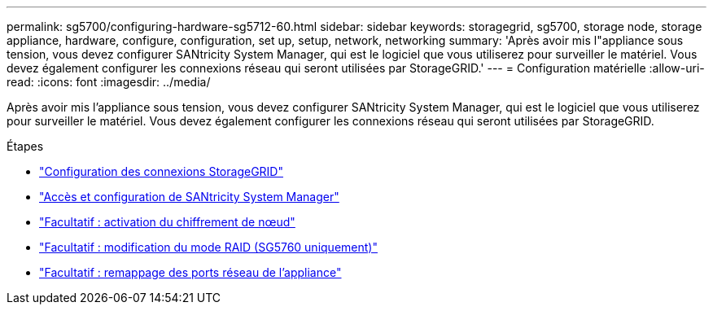 ---
permalink: sg5700/configuring-hardware-sg5712-60.html 
sidebar: sidebar 
keywords: storagegrid, sg5700, storage node, storage appliance, hardware, configure, configuration, set up, setup, network, networking 
summary: 'Après avoir mis l"appliance sous tension, vous devez configurer SANtricity System Manager, qui est le logiciel que vous utiliserez pour surveiller le matériel. Vous devez également configurer les connexions réseau qui seront utilisées par StorageGRID.' 
---
= Configuration matérielle
:allow-uri-read: 
:icons: font
:imagesdir: ../media/


[role="lead"]
Après avoir mis l'appliance sous tension, vous devez configurer SANtricity System Manager, qui est le logiciel que vous utiliserez pour surveiller le matériel. Vous devez également configurer les connexions réseau qui seront utilisées par StorageGRID.

.Étapes
* link:configuring-storagegrid-connections.html["Configuration des connexions StorageGRID"]
* link:accessing-and-configuring-santricity-system-manager.html["Accès et configuration de SANtricity System Manager"]
* link:optional-enabling-node-encryption.html["Facultatif : activation du chiffrement de nœud"]
* link:optional-changing-raid-mode-sg5760-only.html["Facultatif : modification du mode RAID (SG5760 uniquement)"]
* link:optional-remapping-network-ports-for-appliance-sg5600-and-sg5700.html["Facultatif : remappage des ports réseau de l'appliance"]

